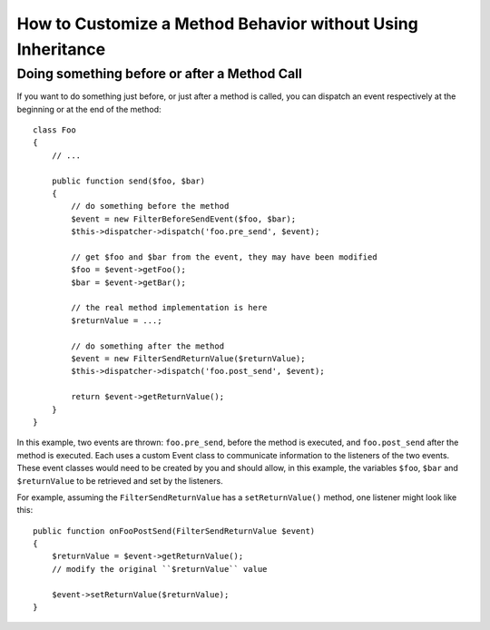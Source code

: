 .. index::
   single: EventDispatcher

How to Customize a Method Behavior without Using Inheritance
============================================================

Doing something before or after a Method Call
---------------------------------------------

If you want to do something just before, or just after a method is called, you
can dispatch an event respectively at the beginning or at the end of the
method::

    class Foo
    {
        // ...

        public function send($foo, $bar)
        {
            // do something before the method
            $event = new FilterBeforeSendEvent($foo, $bar);
            $this->dispatcher->dispatch('foo.pre_send', $event);

            // get $foo and $bar from the event, they may have been modified
            $foo = $event->getFoo();
            $bar = $event->getBar();

            // the real method implementation is here
            $returnValue = ...;

            // do something after the method
            $event = new FilterSendReturnValue($returnValue);
            $this->dispatcher->dispatch('foo.post_send', $event);

            return $event->getReturnValue();
        }
    }

In this example, two events are thrown: ``foo.pre_send``, before the method is
executed, and ``foo.post_send`` after the method is executed. Each uses a
custom Event class to communicate information to the listeners of the two
events. These event classes would need to be created by you and should allow,
in this example, the variables ``$foo``, ``$bar`` and ``$returnValue`` to be retrieved
and set by the listeners.

For example, assuming the ``FilterSendReturnValue`` has a ``setReturnValue()``
method, one listener might look like this::

    public function onFooPostSend(FilterSendReturnValue $event)
    {
        $returnValue = $event->getReturnValue();
        // modify the original ``$returnValue`` value

        $event->setReturnValue($returnValue);
    }
